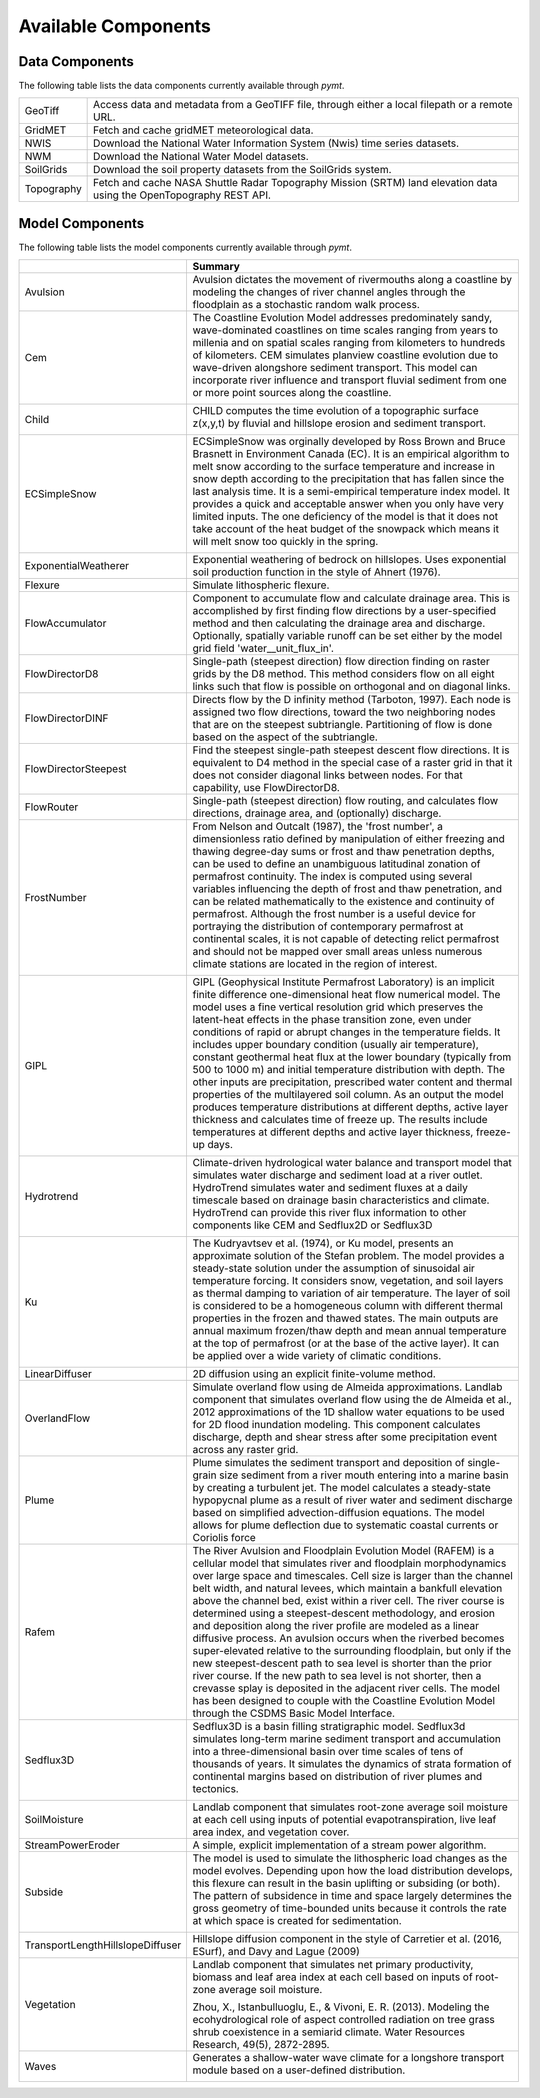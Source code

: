 .. _available_models:

Available Components
====================

Data Components
---------------

The following table lists the data components currently
available through *pymt*.

==========  ===================================================================================================================
GeoTiff     Access data and metadata from a GeoTIFF file, through either a local filepath or a remote URL.
GridMET     Fetch and cache gridMET meteorological data.
NWIS        Download the National Water Information System (Nwis) time series datasets.
NWM         Download the National Water Model datasets.
SoilGrids   Download the soil property datasets from the SoilGrids system.
Topography  Fetch and cache NASA Shuttle Radar Topography Mission (SRTM) land elevation data using the OpenTopography REST API.
==========  ===================================================================================================================

Model Components
----------------

The following table lists the model components currently available through
*pymt*.


================================  =================================================================================================================================================================================================================================================================================================================================================================================================================================================================================================================================================================================================================================================================================================================================================================================================================================================================================================================================
..                                Summary
================================  =================================================================================================================================================================================================================================================================================================================================================================================================================================================================================================================================================================================================================================================================================================================================================================================================================================================================================================================================
Avulsion                          Avulsion dictates the movement of rivermouths along a coastline by modeling the changes of river channel angles through the floodplain as a stochastic random walk process.
Cem                               The Coastline Evolution Model addresses predominately sandy, wave-dominated coastlines on time scales ranging from years to millenia and on spatial scales ranging from kilometers to hundreds of kilometers. CEM simulates planview coastline evolution due to wave-driven alongshore sediment transport. This model can incorporate river influence and transport fluvial sediment from one or more point sources along the coastline.

                                  |binder-Cem|
Child                             CHILD computes the time evolution of a topographic surface z(x,y,t) by fluvial and hillslope erosion and sediment transport.

                                  |binder-Child|
ECSimpleSnow                      ECSimpleSnow was orginally developed by Ross Brown and Bruce Brasnett in Environment Canada (EC). It is an empirical algorithm to melt snow according to the surface temperature and increase in snow depth according to the precipitation that has fallen since the last analysis time. It is a semi-empirical temperature index model. It provides a quick and acceptable answer when you only have very limited inputs. The one deficiency of the model is that it does not take account of the heat budget of the snowpack which means it will melt snow too quickly in the spring.

                                  |binder-ECSimpleSnow|
ExponentialWeatherer              Exponential weathering of bedrock on hillslopes.  Uses exponential soil
                                  production function in the style of Ahnert (1976).
Flexure                           Simulate lithospheric flexure.
FlowAccumulator                   Component to accumulate flow and calculate drainage area.  This is
                                  accomplished by first finding flow directions by a user-specified
                                  method and then calculating the drainage area and discharge.
                                  Optionally, spatially variable runoff can be set either by the
                                  model grid field 'water__unit_flux_in'.
FlowDirectorD8                    Single-path (steepest direction) flow direction finding on raster grids by the D8 method. This method considers flow on all eight links such that flow is possible on orthogonal and on diagonal links.
FlowDirectorDINF                  Directs flow by the D infinity method (Tarboton, 1997). Each node is
                                  assigned two flow directions, toward the two neighboring nodes that are on
                                  the steepest subtriangle. Partitioning of flow is done based on the aspect
                                  of the subtriangle.
FlowDirectorSteepest              Find the steepest single-path steepest descent flow
                                  directions. It is equivalent to D4 method in the special case of a raster grid
                                  in that it does not consider diagonal links between nodes. For that capability,
                                  use FlowDirectorD8.
FlowRouter                        Single-path (steepest direction) flow routing, and calculates flow directions, drainage area, and (optionally) discharge.
FrostNumber                       From Nelson and Outcalt (1987), the 'frost number', a dimensionless ratio defined by manipulation of either freezing and thawing degree-day sums or frost and thaw penetration depths, can be used to define an unambiguous latitudinal zonation of permafrost continuity. The index is computed using several variables influencing the depth of frost and thaw penetration, and can be related mathematically to the existence and continuity of permafrost. Although the frost number is a useful device for portraying the distribution of contemporary permafrost at continental scales, it is not capable of detecting relict permafrost and should not be mapped over small areas unless numerous climate stations are located in the region of interest.

                                  |binder-FrostNumber|
GIPL                              GIPL (Geophysical Institute Permafrost Laboratory) is an implicit
                                  finite difference one-dimensional heat flow numerical model. The
                                  model uses a fine vertical resolution grid which preserves the
                                  latent-heat effects in the phase transition zone, even under
                                  conditions of rapid or abrupt changes in the temperature fields. It
                                  includes upper boundary condition (usually air temperature),
                                  constant geothermal heat flux at the lower boundary (typically from
                                  500 to 1000 m) and initial temperature distribution with depth. The
                                  other inputs are precipitation, prescribed water content and thermal
                                  properties of the multilayered soil column. As an output the model
                                  produces temperature distributions at different depths, active layer
                                  thickness and calculates time of freeze up. The results include
                                  temperatures at different depths and active layer thickness,
                                  freeze-up days.


                                  |binder-GIPL|
Hydrotrend                        Climate-driven hydrological water balance and transport model that simulates water discharge and sediment load at a river outlet. HydroTrend simulates water and sediment fluxes at a daily timescale based on drainage basin characteristics and climate. HydroTrend can provide this river flux information to other components like CEM and Sedflux2D or Sedflux3D

                                  |binder-Hydrotrend|
Ku                                The Kudryavtsev et al. (1974), or Ku model, presents an approximate solution of the Stefan problem. The model provides a steady-state solution under the assumption of sinusoidal air temperature forcing. It considers snow, vegetation, and soil layers as thermal damping to variation of air temperature. The layer of soil is considered to be a homogeneous column with different thermal properties in the frozen and thawed states. The main outputs are annual maximum frozen/thaw depth and mean annual temperature at the top of permafrost (or at the base of the active layer). It can be applied over a wide variety of climatic conditions.

                                  |binder-Ku|
LinearDiffuser                    2D diffusion using an explicit finite-volume method.
OverlandFlow                      Simulate overland flow using de Almeida approximations.  Landlab component
                                  that simulates overland flow using the de Almeida et al., 2012
                                  approximations of the 1D shallow water equations to be used for
                                  2D flood inundation modeling.  This component calculates discharge,
                                  depth and shear stress after some precipitation event across any raster grid.
Plume                             Plume simulates the sediment transport and deposition of single-grain size sediment from a river mouth entering into a marine basin by creating a turbulent jet. The model calculates a steady-state hypopycnal plume as a result of river water and sediment discharge based on simplified advection-diffusion equations. The model allows for plume deflection due to systematic coastal currents or Coriolis force
Rafem                             The River Avulsion and Floodplain Evolution Model (RAFEM) is a cellular model that simulates river and floodplain morphodynamics over large space and timescales. Cell size is larger than the channel belt width, and natural levees, which maintain a bankfull elevation above the channel bed, exist within a river cell. The river course is determined using a steepest-descent methodology, and erosion and deposition along the river profile are modeled as a linear diffusive process. An avulsion occurs when the riverbed becomes super-elevated relative to the surrounding floodplain, but only if the new steepest-descent path to sea level is shorter than the prior river course. If the new path to sea level is not shorter, then a crevasse splay is deposited in the adjacent river cells. The model has been designed to couple with the Coastline Evolution Model through the CSDMS Basic Model Interface.
Sedflux3D                         Sedflux3D is a basin filling stratigraphic model. Sedflux3d simulates long-term marine sediment transport and accumulation into a three-dimensional basin over time scales of tens of thousands of years. It simulates the dynamics of strata formation of continental margins based on distribution of river plumes and tectonics.

                                  |binder-Sedflux3D|
SoilMoisture                      Landlab component that simulates root-zone average soil moisture at each
                                  cell using inputs of potential evapotranspiration, live leaf area index,
                                  and vegetation cover.
StreamPowerEroder                 A simple, explicit implementation of a stream power algorithm.
Subside                           The model is used to simulate the lithospheric load changes as the model evolves. Depending upon how the load distribution develops, this flexure can result in the basin uplifting or subsiding (or both). The pattern of subsidence in time and space largely determines the gross geometry of time-bounded units because it controls the rate at which space is created for sedimentation.

                                  |binder-Subside|
TransportLengthHillslopeDiffuser  Hillslope diffusion component in the style of Carretier et al.
                                  (2016, ESurf), and Davy and Lague (2009)
Vegetation                        Landlab component that simulates net primary productivity, biomass
                                  and leaf area index at each cell based on inputs of root-zone
                                  average soil moisture.

                                  Zhou, X., Istanbulluoglu, E., & Vivoni, E. R. (2013). Modeling the
                                  ecohydrological role of aspect controlled radiation on tree grass shrub
                                  coexistence in a semiarid climate. Water Resources Research,
                                  49(5), 2872-2895.
Waves                             Generates a shallow-water wave climate for a longshore transport module based on a user-defined distribution.

                                  |binder-Waves|
================================  =================================================================================================================================================================================================================================================================================================================================================================================================================================================================================================================================================================================================================================================================================================================================================================================================================================================================================================================================

.. |binder-ECSimpleSnow| image:: https://mybinder.org/badge_logo.svg
    :target: https://mybinder.org/v2/gh/csdms/pymt.git/master?filepath=notebooks%2Fecsimplesnow.ipynb


.. |binder-Cem| image:: https://mybinder.org/badge_logo.svg
    :target: https://mybinder.org/v2/gh/csdms/pymt.git/master?filepath=notebooks%2Fcem.ipynb


.. |binder-Waves| image:: https://mybinder.org/badge_logo.svg
    :target: https://mybinder.org/v2/gh/csdms/pymt.git/master?filepath=notebooks%2Fcem_and_waves.ipynb


.. |binder-GIPL| image:: https://mybinder.org/badge_logo.svg
    :target: https://mybinder.org/v2/gh/csdms/pymt.git/master?filepath=notebooks%2Fgipl.ipynb


.. |binder-Child| image:: https://mybinder.org/badge_logo.svg
    :target: https://mybinder.org/v2/gh/csdms/pymt.git/master?filepath=notebooks%2Fchild.ipynb


.. |binder-Sedflux3D| image:: https://mybinder.org/badge_logo.svg
    :target: https://mybinder.org/v2/gh/csdms/pymt.git/master?filepath=notebooks%2Fsedflux3d.ipynb


.. |binder-FrostNumber| image:: https://mybinder.org/badge_logo.svg
    :target: https://mybinder.org/v2/gh/csdms/pymt.git/master?filepath=notebooks%2Ffrost_number.ipynb


.. |binder-Hydrotrend| image:: https://mybinder.org/badge_logo.svg
    :target: https://mybinder.org/v2/gh/csdms/pymt.git/master?filepath=notebooks%2Fhydrotrend.ipynb


.. |binder-Subside| image:: https://mybinder.org/badge_logo.svg
    :target: https://mybinder.org/v2/gh/csdms/pymt.git/master?filepath=notebooks%2Fsubside.ipynb


.. |binder-Ku| image:: https://mybinder.org/badge_logo.svg
    :target: https://mybinder.org/v2/gh/csdms/pymt.git/master?filepath=notebooks%2Fku.ipynb

